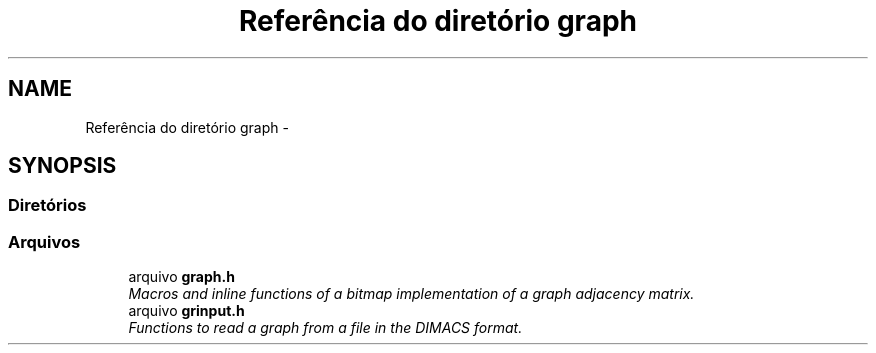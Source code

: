 .TH "Referência do diretório graph" 3 "Quarta, 21 de Setembro de 2016" "Version 2016.2" "AB781 Laboratório de Grafos e Algoritmos" \" -*- nroff -*-
.ad l
.nh
.SH NAME
Referência do diretório graph \- 
.SH SYNOPSIS
.br
.PP
.SS "Diretórios"

.in +1c
.in -1c
.SS "Arquivos"

.in +1c
.ti -1c
.RI "arquivo \fBgraph\&.h\fP"
.br
.RI "\fIMacros and inline functions of a bitmap implementation of a graph adjacency matrix\&. \fP"
.ti -1c
.RI "arquivo \fBgrinput\&.h\fP"
.br
.RI "\fIFunctions to read a graph from a file in the DIMACS format\&. \fP"
.in -1c
